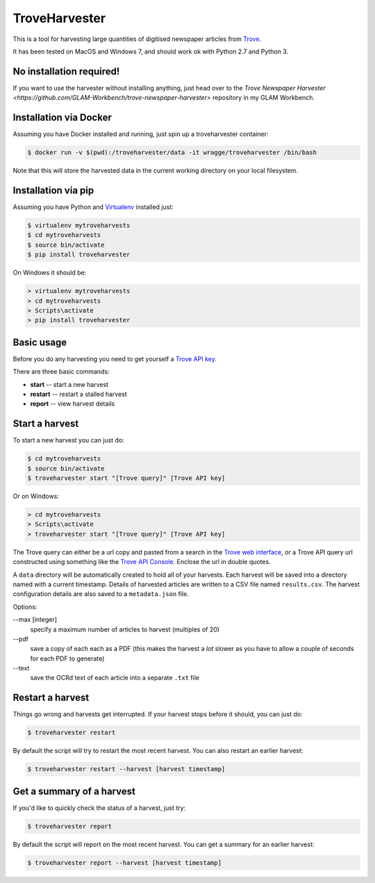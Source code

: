..
    TroveHarvester - A tool for harvesting digitised newspaper articles from Trove

    Written in 2016 by Tim Sherratt tim@discontents.com.au

    To the extent possible under law, the author(s) have dedicated all copyright and related and neighboring rights to this software to the public domain worldwide. This software is distributed without any warranty.

    You should have received a copy of the CC0 Public Domain Dedication along with this software. If not, see <http://creativecommons.org/publicdomain/zero/1.0/>.

TroveHarvester
==============

This is a tool for harvesting large quantities of digitised newspaper articles from `Trove <http://trove.nla.gov.au>`_.

It has been tested on MacOS and Windows 7, and should work ok with Python 2.7 and Python 3.

No installation required!
-------------------------

If you want to use the harvester without installing anything, just head over to the `Trove Newspaper Harvester <https://github.com/GLAM-Workbench/trove-newspaper-harvester>` repository in my GLAM Workbench.

Installation via Docker
-----------------------

Assuming you have Docker installed and running, just spin up a troveharvester container:

.. code-block:: bash

    $ docker run -v $(pwd):/troveharvester/data -it wragge/troveharvester /bin/bash

Note that this will store the harvested data in the current working directory on your local filesystem.

Installation via pip
--------------------

Assuming you have Python and `Virtualenv <https://virtualenv.pypa.io/en/latest/>`_ installed just:

.. code-block:: bash

    $ virtualenv mytroveharvests
    $ cd mytroveharvests
    $ source bin/activate
    $ pip install troveharvester

On Windows it should be:

.. code-block:: bash

    > virtualenv mytroveharvests
    > cd mytroveharvests
    > Scripts\activate
    > pip install troveharvester

Basic usage
-----------

Before you do any harvesting you need to get yourself a `Trove API key <http://help.nla.gov.au/trove/building-with-trove/api>`_.

There are three basic commands:

* **start** -- start a new harvest
* **restart** -- restart a stalled harvest
* **report** -- view harvest details

Start a harvest
---------------

To start a new harvest you can just do:

.. code-block:: bash

    $ cd mytroveharvests
    $ source bin/activate
    $ troveharvester start "[Trove query]" [Trove API key]

Or on Windows:

.. code-block:: bash

    > cd mytroveharvests
    > Scripts\activate
    > troveharvester start "[Trove query]" [Trove API key]

The Trove query can either be a url copy and pasted from a search in the `Trove web interface <http://trove.nla.gov.au/newspaper/>`_, or a Trove API query url constructed using something like the `Trove API Console <https://troveconsole.herokuapp.com/>`_. Enclose the url in double quotes.

A  ``data`` directory will be automatically created to hold all of your harvests. Each harvest will be saved into a directory named with a current timestamp. Details of harvested articles are written to a CSV file named ``results.csv``. The harvest configuration details are also saved to a ``metadata.json`` file.

Options:

--max [integer]
    specify a maximum number of articles to harvest (multiples of 20)

\--pdf
    save a copy of each each as a PDF (this makes the harvest a *lot* slower as you have to allow a couple of seconds for each PDF to generate)

\--text
    save the OCRd text of each article into a separate ``.txt`` file

Restart a harvest
-----------------

Things go wrong and harvests get interrupted. If your harvest stops before it should, you can just do:

.. code-block:: bash

    $ troveharvester restart

By default the script will try to restart the most recent harvest. You can also restart an earlier harvest:

.. code-block:: bash

    $ troveharvester restart --harvest [harvest timestamp]

Get a summary of a harvest
--------------------------

If you'd like to quickly check the status of a harvest, just try:

.. code-block:: bash

    $ troveharvester report

By default the script will report on the most recent harvest. You can get a summary for an earlier harvest:

.. code-block:: bash

    $ troveharvester report --harvest [harvest timestamp]
